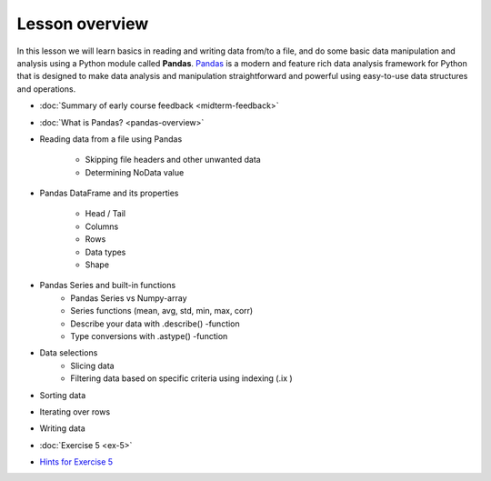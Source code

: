 Lesson overview
===============

In this lesson we will learn basics in reading and writing data from/to a file, and do some basic data manipulation
and analysis using a Python module called **Pandas**.
`Pandas <http://pandas.pydata.org/>`__ is a modern and feature rich data analysis framework for Python that is designed
to make data analysis and manipulation straightforward and powerful using easy-to-use data structures and operations.

- :doc:`Summary of early course feedback <midterm-feedback>`
- :doc:`What is Pandas? <pandas-overview>`
- Reading data from a file using Pandas

    - Skipping file headers and other unwanted data
    - Determining NoData value

- Pandas DataFrame and its properties

    - Head / Tail
    - Columns
    - Rows
    - Data types
    - Shape

- Pandas Series and built-in functions
    - Pandas Series vs Numpy-array
    - Series functions (mean, avg, std, min, max, corr)
    - Describe your data with .describe() -function
    - Type conversions with .astype() -function

- Data selections
    - Slicing data
    - Filtering data based on specific criteria using indexing (.ix )

- Sorting data
- Iterating over rows
- Writing data
- :doc:`Exercise 5 <ex-5>`
- `Hints for Exercise 5 <Lesson/hints-ex5.md>`__

